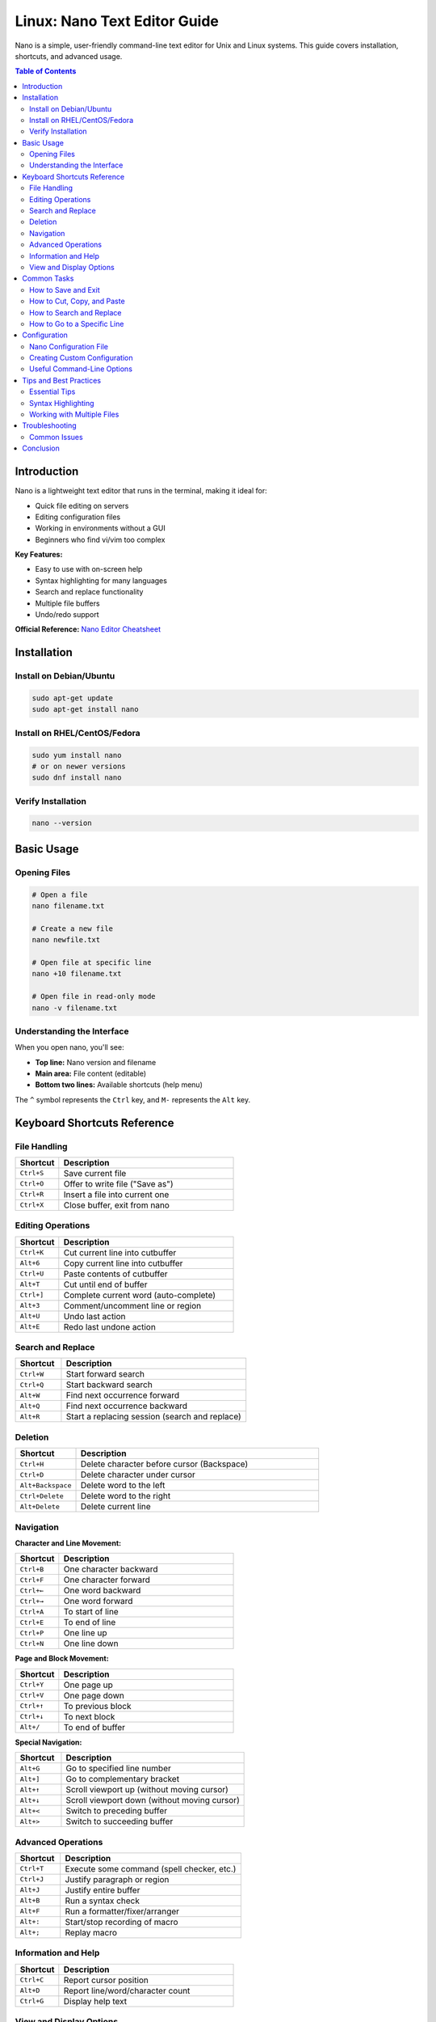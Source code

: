 Linux: Nano Text Editor Guide
=============================

Nano is a simple, user-friendly command-line text editor for Unix and Linux systems. This guide covers installation, shortcuts, and advanced usage.

.. contents:: Table of Contents
   :local:
   :depth: 2

Introduction
------------

Nano is a lightweight text editor that runs in the terminal, making it ideal for:

- Quick file editing on servers
- Editing configuration files
- Working in environments without a GUI
- Beginners who find vi/vim too complex

**Key Features:**

- Easy to use with on-screen help
- Syntax highlighting for many languages
- Search and replace functionality
- Multiple file buffers
- Undo/redo support

**Official Reference:** `Nano Editor Cheatsheet <https://www.nano-editor.org/dist/latest/cheatsheet.html>`_

Installation
------------

Install on Debian/Ubuntu
~~~~~~~~~~~~~~~~~~~~~~~~

.. code-block:: bash

    sudo apt-get update
    sudo apt-get install nano

Install on RHEL/CentOS/Fedora
~~~~~~~~~~~~~~~~~~~~~~~~~~~~~~

.. code-block:: bash

    sudo yum install nano
    # or on newer versions
    sudo dnf install nano

Verify Installation
~~~~~~~~~~~~~~~~~~~

.. code-block:: bash

    nano --version

Basic Usage
-----------

Opening Files
~~~~~~~~~~~~~

.. code-block:: bash

    # Open a file
    nano filename.txt

    # Create a new file
    nano newfile.txt

    # Open file at specific line
    nano +10 filename.txt

    # Open file in read-only mode
    nano -v filename.txt

Understanding the Interface
~~~~~~~~~~~~~~~~~~~~~~~~~~~

When you open nano, you'll see:

- **Top line:** Nano version and filename
- **Main area:** File content (editable)
- **Bottom two lines:** Available shortcuts (help menu)

The ``^`` symbol represents the ``Ctrl`` key, and ``M-`` represents the ``Alt`` key.

Keyboard Shortcuts Reference
-----------------------------

File Handling
~~~~~~~~~~~~~

.. list-table::
   :header-rows: 1
   :widths: 20 80

   * - Shortcut
     - Description
   * - ``Ctrl+S``
     - Save current file
   * - ``Ctrl+O``
     - Offer to write file ("Save as")
   * - ``Ctrl+R``
     - Insert a file into current one
   * - ``Ctrl+X``
     - Close buffer, exit from nano

Editing Operations
~~~~~~~~~~~~~~~~~~

.. list-table::
   :header-rows: 1
   :widths: 20 80

   * - Shortcut
     - Description
   * - ``Ctrl+K``
     - Cut current line into cutbuffer
   * - ``Alt+6``
     - Copy current line into cutbuffer
   * - ``Ctrl+U``
     - Paste contents of cutbuffer
   * - ``Alt+T``
     - Cut until end of buffer
   * - ``Ctrl+]``
     - Complete current word (auto-complete)
   * - ``Alt+3``
     - Comment/uncomment line or region
   * - ``Alt+U``
     - Undo last action
   * - ``Alt+E``
     - Redo last undone action

Search and Replace
~~~~~~~~~~~~~~~~~~

.. list-table::
   :header-rows: 1
   :widths: 20 80

   * - Shortcut
     - Description
   * - ``Ctrl+W``
     - Start forward search
   * - ``Ctrl+Q``
     - Start backward search
   * - ``Alt+W``
     - Find next occurrence forward
   * - ``Alt+Q``
     - Find next occurrence backward
   * - ``Alt+R``
     - Start a replacing session (search and replace)

Deletion
~~~~~~~~

.. list-table::
   :header-rows: 1
   :widths: 20 80

   * - Shortcut
     - Description
   * - ``Ctrl+H``
     - Delete character before cursor (Backspace)
   * - ``Ctrl+D``
     - Delete character under cursor
   * - ``Alt+Backspace``
     - Delete word to the left
   * - ``Ctrl+Delete``
     - Delete word to the right
   * - ``Alt+Delete``
     - Delete current line

Navigation
~~~~~~~~~~

**Character and Line Movement:**

.. list-table::
   :header-rows: 1
   :widths: 20 80

   * - Shortcut
     - Description
   * - ``Ctrl+B``
     - One character backward
   * - ``Ctrl+F``
     - One character forward
   * - ``Ctrl+←``
     - One word backward
   * - ``Ctrl+→``
     - One word forward
   * - ``Ctrl+A``
     - To start of line
   * - ``Ctrl+E``
     - To end of line
   * - ``Ctrl+P``
     - One line up
   * - ``Ctrl+N``
     - One line down

**Page and Block Movement:**

.. list-table::
   :header-rows: 1
   :widths: 20 80

   * - Shortcut
     - Description
   * - ``Ctrl+Y``
     - One page up
   * - ``Ctrl+V``
     - One page down
   * - ``Ctrl+↑``
     - To previous block
   * - ``Ctrl+↓``
     - To next block
   * - ``Alt+/``
     - To end of buffer

**Special Navigation:**

.. list-table::
   :header-rows: 1
   :widths: 20 80

   * - Shortcut
     - Description
   * - ``Alt+G``
     - Go to specified line number
   * - ``Alt+]``
     - Go to complementary bracket
   * - ``Alt+↑``
     - Scroll viewport up (without moving cursor)
   * - ``Alt+↓``
     - Scroll viewport down (without moving cursor)
   * - ``Alt+<``
     - Switch to preceding buffer
   * - ``Alt+>``
     - Switch to succeeding buffer

Advanced Operations
~~~~~~~~~~~~~~~~~~~

.. list-table::
   :header-rows: 1
   :widths: 20 80

   * - Shortcut
     - Description
   * - ``Ctrl+T``
     - Execute some command (spell checker, etc.)
   * - ``Ctrl+J``
     - Justify paragraph or region
   * - ``Alt+J``
     - Justify entire buffer
   * - ``Alt+B``
     - Run a syntax check
   * - ``Alt+F``
     - Run a formatter/fixer/arranger
   * - ``Alt+:``
     - Start/stop recording of macro
   * - ``Alt+;``
     - Replay macro

Information and Help
~~~~~~~~~~~~~~~~~~~~

.. list-table::
   :header-rows: 1
   :widths: 20 80

   * - Shortcut
     - Description
   * - ``Ctrl+C``
     - Report cursor position
   * - ``Alt+D``
     - Report line/word/character count
   * - ``Ctrl+G``
     - Display help text

View and Display Options
~~~~~~~~~~~~~~~~~~~~~~~~~

.. list-table::
   :header-rows: 1
   :widths: 20 80

   * - Shortcut
     - Description
   * - ``Alt+A``
     - Turn the mark on/off (for selecting text)
   * - ``Tab``
     - Indent marked region
   * - ``Shift+Tab``
     - Unindent marked region
   * - ``Alt+V``
     - Enter next keystroke verbatim
   * - ``Alt+N``
     - Turn line numbers on/off
   * - ``Alt+P``
     - Turn visible whitespace on/off
   * - ``Alt+X``
     - Hide or unhide the help lines
   * - ``Ctrl+L``
     - Refresh the screen

Common Tasks
------------

How to Save and Exit
~~~~~~~~~~~~~~~~~~~~

**Save and continue editing:**

1. Press ``Ctrl+S`` or ``Ctrl+O``
2. Confirm filename (press Enter)

**Save and exit:**

1. Press ``Ctrl+X``
2. Press ``Y`` when asked to save
3. Confirm filename (press Enter)

**Exit without saving:**

1. Press ``Ctrl+X``
2. Press ``N`` when asked to save

How to Cut, Copy, and Paste
~~~~~~~~~~~~~~~~~~~~~~~~~~~~

**Cut a line:**

1. Position cursor on the line
2. Press ``Ctrl+K``

**Copy a line:**

1. Position cursor on the line
2. Press ``Alt+6``

**Paste:**

1. Move cursor to desired location
2. Press ``Ctrl+U``

**Cut/Copy multiple lines:**

1. Move cursor to start of selection
2. Press ``Alt+A`` to set mark
3. Move cursor to end of selection
4. Press ``Ctrl+K`` to cut or ``Alt+6`` to copy

How to Search and Replace
~~~~~~~~~~~~~~~~~~~~~~~~~~

**Search:**

1. Press ``Ctrl+W``
2. Type search term
3. Press Enter
4. Press ``Alt+W`` to find next occurrence

**Search and replace:**

1. Press ``Alt+R``
2. Enter search term, press Enter
3. Enter replacement term, press Enter
4. Press ``Y`` to replace, ``N`` to skip, or ``A`` to replace all

How to Go to a Specific Line
~~~~~~~~~~~~~~~~~~~~~~~~~~~~~

1. Press ``Alt+G``
2. Enter line number
3. Press Enter

Configuration
-------------

Nano Configuration File
~~~~~~~~~~~~~~~~~~~~~~~~

Nano can be customized using a configuration file located at:

- System-wide: ``/etc/nanorc``
- User-specific: ``~/.nanorc``

Creating Custom Configuration
~~~~~~~~~~~~~~~~~~~~~~~~~~~~~~

Create or edit your personal configuration file:

.. code-block:: bash

    nano ~/.nanorc

**Common configuration options:**

.. code-block:: text

    # Enable syntax highlighting
    include /usr/share/nano/*.nanorc

    # Show line numbers
    set linenumbers

    # Enable mouse support
    set mouse

    # Auto-indent new lines
    set autoindent

    # Convert tabs to spaces
    set tabstospaces

    # Set tab size to 4 spaces
    set tabsize 4

    # Enable soft wrapping
    set softwrap

    # Backup files
    set backup
    set backupdir "~/.nano/backups"

    # Smooth scrolling
    set smooth

Useful Command-Line Options
~~~~~~~~~~~~~~~~~~~~~~~~~~~~

.. code-block:: bash

    # Open with line numbers
    nano -l filename.txt

    # Open with mouse support
    nano -m filename.txt

    # Open with auto-indent
    nano -i filename.txt

    # Open in read-only mode
    nano -v filename.txt

    # Create backup of original file
    nano -B filename.txt

    # Set tab width to 4
    nano -T 4 filename.txt

Tips and Best Practices
------------------------

Essential Tips
~~~~~~~~~~~~~~

1. **Always use Ctrl+X to exit** - This ensures you're prompted to save changes
2. **Enable line numbers** - Helps with debugging and referencing code (``Alt+N``)
3. **Use search instead of scrolling** - Faster for large files (``Ctrl+W``)
4. **Master undo/redo** - ``Alt+U`` and ``Alt+E`` can save you from mistakes
5. **Use marks for selecting** - ``Alt+A`` to start selecting, then navigate to select text

Syntax Highlighting
~~~~~~~~~~~~~~~~~~~

Nano automatically detects file types and applies syntax highlighting. To manually set syntax:

.. code-block:: bash

    # View available syntax definitions
    ls /usr/share/nano/

    # Open with specific syntax
    nano -Y python script.txt

Working with Multiple Files
~~~~~~~~~~~~~~~~~~~~~~~~~~~~

.. code-block:: bash

    # Open multiple files
    nano file1.txt file2.txt file3.txt

    # Switch between buffers
    # Use Alt+< (previous) and Alt+> (next)

Troubleshooting
---------------

Common Issues
~~~~~~~~~~~~~

**Nano not found:**

.. code-block:: bash

    # Install nano
    sudo apt-get install nano  # Debian/Ubuntu
    sudo yum install nano      # RHEL/CentOS

**Shortcuts not working:**

- Check if your terminal emulator is capturing the key combinations
- Try using the ``Esc`` key instead of ``Alt`` (e.g., ``Esc`` then ``U`` instead of ``Alt+U``)

**No syntax highlighting:**

.. code-block:: bash

    # Install syntax highlighting files
    sudo apt-get install nano-syntax-highlighting

    # Add to ~/.nanorc
    include /usr/share/nano/*.nanorc

**Can't save file (Permission denied):**

.. code-block:: bash

    # Edit file with sudo
    sudo nano /path/to/protected/file

Conclusion
----------

Nano is an excellent text editor for beginners and experienced users who need a straightforward, efficient editing experience in the terminal. With this guide, you should be able to:

- Navigate and edit files efficiently
- Use advanced features like search/replace and macros
- Customize nano to fit your workflow
- Troubleshoot common issues

**Additional Resources:**

- `Official Nano Documentation <https://www.nano-editor.org/docs.php>`_
- `Nano FAQ <https://www.nano-editor.org/dist/latest/faq.html>`_
- `Nano Cheatsheet <https://www.nano-editor.org/dist/latest/cheatsheet.html>`_